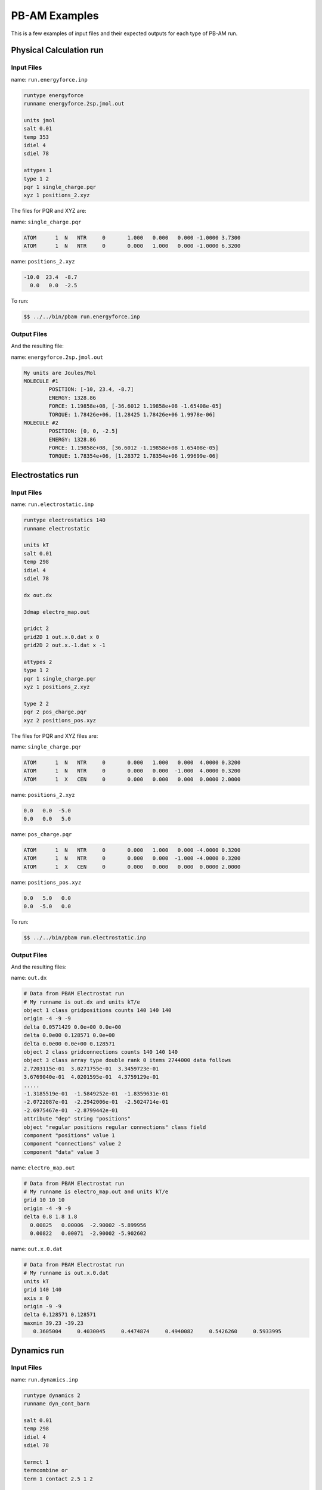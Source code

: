 
PB-AM Examples
==============

This is a few examples of input files
and their expected outputs for each type of PB-AM run.

Physical Calculation run
------------------------


Input Files
^^^^^^^^^^^

name:  ``run.energyforce.inp``

.. code-block:: bash

  runtype energyforce
  runname energyforce.2sp.jmol.out
  
  units jmol
  salt 0.01
  temp 353
  idiel 4 
  sdiel 78
  
  attypes 1
  type 1 2
  pqr 1 single_charge.pqr
  xyz 1 positions_2.xyz

  
The files for PQR and XYZ are:

name:  ``single_charge.pqr`` 

.. code-block:: bash

  ATOM      1  N   NTR     0       1.000   0.000   0.000 -1.0000 3.7300
  ATOM      1  N   NTR     0       0.000   1.000   0.000 -1.0000 6.3200


name:  ``positions_2.xyz`` 

.. code-block:: bash

  -10.0  23.4  -8.7
    0.0   0.0  -2.5


To run:

.. code-block:: bash

  $$ ../../bin/pbam run.energyforce.inp


Output Files
^^^^^^^^^^^^

And the resulting file:

name: ``energyforce.2sp.jmol.out`` 

.. code-block:: bash

  My units are Joules/Mol
  MOLECULE #1
          POSITION: [-10, 23.4, -8.7]
          ENERGY: 1328.86
          FORCE: 1.19858e+08, [-36.6012 1.19858e+08 -1.65408e-05]
          TORQUE: 1.78426e+06, [1.28425 1.78426e+06 1.9978e-06]
  MOLECULE #2
          POSITION: [0, 0, -2.5]
          ENERGY: 1328.86
          FORCE: 1.19858e+08, [36.6012 -1.19858e+08 1.65408e-05]
          TORQUE: 1.78354e+06, [1.28372 1.78354e+06 1.99699e-06]


Electrostatics run
------------------


Input Files
^^^^^^^^^^^

name:  ``run.electrostatic.inp``

.. code-block:: bash

  runtype electrostatics 140
  runname electrostatic
  
  units kT
  salt 0.01
  temp 298
  idiel 4 
  sdiel 78
  
  dx out.dx
  
  3dmap electro_map.out
  
  gridct 2
  grid2D 1 out.x.0.dat x 0
  grid2D 2 out.x.-1.dat x -1
  
  attypes 2
  type 1 2
  pqr 1 single_charge.pqr
  xyz 1 positions_2.xyz
  
  type 2 2
  pqr 2 pos_charge.pqr
  xyz 2 positions_pos.xyz



The files for PQR and XYZ files are:

name:  ``single_charge.pqr``

.. code-block:: bash

  ATOM      1  N   NTR     0       0.000   1.000   0.000  4.0000 0.3200
  ATOM      1  N   NTR     0       0.000   0.000  -1.000  4.0000 0.3200
  ATOM      1  X   CEN     0       0.000   0.000   0.000  0.0000 2.0000




name:  ``positions_2.xyz``

.. code-block:: bash

    0.0   0.0  -5.0
    0.0   0.0   5.0



name:  ``pos_charge.pqr``

.. code-block:: bash

  ATOM      1  N   NTR     0       0.000   1.000   0.000 -4.0000 0.3200
  ATOM      1  N   NTR     0       0.000   0.000  -1.000 -4.0000 0.3200
  ATOM      1  X   CEN     0       0.000   0.000   0.000  0.0000 2.0000




name:  ``positions_pos.xyz``

.. code-block:: bash

    0.0   5.0   0.0
    0.0  -5.0   0.0



To run:

.. code-block:: bash

  $$ ../../bin/pbam run.electrostatic.inp



Output Files
^^^^^^^^^^^^

And the resulting files:

name: ``out.dx``

.. code-block:: bash

  # Data from PBAM Electrostat run
  # My runname is out.dx and units kT/e
  object 1 class gridpositions counts 140 140 140
  origin -4 -9 -9
  delta 0.0571429 0.0e+00 0.0e+00
  delta 0.0e00 0.128571 0.0e+00
  delta 0.0e00 0.0e+00 0.128571
  object 2 class gridconnections counts 140 140 140
  object 3 class array type double rank 0 items 2744000 data follows
  2.7203115e-01  3.0271755e-01  3.3459723e-01  
  3.6769040e-01  4.0201595e-01  4.3759129e-01 
  .....
  -1.3185519e-01  -1.5849252e-01  -1.8359631e-01
  -2.0722087e-01  -2.2942006e-01  -2.5024714e-01
  -2.6975467e-01  -2.8799442e-01
  attribute "dep" string "positions"
  object "regular positions regular connections" class field
  component "positions" value 1
  component "connections" value 2
  component "data" value 3



name: ``electro_map.out``

.. code-block:: bash

  # Data from PBAM Electrostat run
  # My runname is electro_map.out and units kT/e
  grid 10 10 10
  origin -4 -9 -9
  delta 0.8 1.8 1.8
    0.00825   0.00006  -2.90002 -5.899956 
    0.00822   0.00071  -2.90002 -5.902602 



name: ``out.x.0.dat``

.. code-block:: bash

  # Data from PBAM Electrostat run
  # My runname is out.x.0.dat
  units kT
  grid 140 140 
  axis x 0 
  origin -9 -9
  delta 0.128571 0.128571
  maxmin 39.23 -39.23
     0.3605004     0.4030045     0.4474874     0.4940082     0.5426260     0.5933995



Dynamics run
------------


Input Files
^^^^^^^^^^^

name:  ``run.dynamics.inp``

.. code-block:: bash

  runtype dynamics 2
  runname dyn_cont_barn
  
  salt 0.01
  temp 298
  idiel 4 
  sdiel 78
    
  termct 1
  termcombine or
  term 1 contact 2.5 1 2
  
  attypes 2
  type 1 2 move 0.015 0.000045
  pqr 1 1BRS_chainA.pqr
  xyz 1 1 pos_1_1.xyz
  xyz 1 2 pos_1_2.xyz
  
  type 2 2 move 0.015 0.000045
  pqr 2 1BRS_chainD.pqr
  xyz 2 1 pos_2_1.xyz
  xyz 2 2 pos_2_2.xyz



The files for PQR (first 5 lines) and XYZ files for the first trajectories are:

name:  ``1BRS_chainA.pqr``

.. code-block:: bash

  ATOM   1700  N    ALA B   1      20.757 52.394 30.692     0.1414  1.8240
  ATOM   1702  CA   ALA B   1      20.602 52.680 29.268     0.0962  1.9080
  ATOM   1703  C    ALA B   1      19.286 52.138 28.675     0.6163  1.9080
  ATOM   1704  O    ALA B   1      18.578 51.351 29.318    -0.5722  1.6612
  ATOM   1705  CB   ALA B   1      21.739 52.033 28.476    -0.0597  1.9080
  



name:  ``pos_1_1.xyz``

.. code-block:: bash

  61.25 61.25 61.25
  -26.25 61.25 -26.25



name:  ``1BRS_chainD.pqr``

.. code-block:: bash

  ATOM      1  N    LYS D   1      48.330 40.393  9.798     0.0966  1.8240
  ATOM      2  CA   LYS D   1      47.401 39.287  9.370    -0.0015  1.9080
  ATOM      3  C    LYS D   1      47.507 38.911  7.890     0.7214  1.9080
  ATOM      4  O    LYS D   1      47.126 39.582  6.905    -0.6013  1.6612
  ATOM      5  CB   LYS D   1      45.995 39.632  9.817     0.0212  1.9080
  



name:  ``pos_2_1.xyz``

.. code-block:: bash

  -26.25 61.25 61.25
  61.25 -26.25 61.25



To run:

.. code-block:: bash

  $$ ../../bin/pbam run.dynamics.inp


Output Files
^^^^^^^^^^^^

And the resulting files:

name: ``dyn_cont_barn_[traj#].xyz`` VMD readable XYZ file 
that shows the trajectory of molecules in the system. The 
time that is snapshot was printed from is given on the 
same line as the word Atom. The atoms of your input file are 
currently labeled N, and the coarse-grain center is labeled "X" 
in the first column of the XYZ file.

.. code-block:: bash

  3135
  Atoms. Timestep (ps): 0
  N   -7.241   -0.530   18.703
  N   -6.015   -0.503   17.910
  N   -5.784    0.840   17.188
  N   -6.682    1.690   17.128
  N   -6.066   -1.580   16.827
  N   -7.519   -1.481   18.863
  N   -7.084   -0.079   19.584



name: ``dyn_cont_barn_[traj\#].dat`` Statistics from simulation 
printed out at the same time as each XYZ snapshot. The energy 
is not computed and should be ignored.

.. code-block:: bash

  My units are Internal. Time (ps) 500.4
  MOLECULE #1
      POSITION: [0, 0, 0]
      ENERGY: 0
      FORCE: 3.39124e-06, [1.69863e-06 2.07547e-06 6.5356e-07]
      TORQUE: 2.55224e-05, [-2.11728e-05 1.00774e-05 3.08631e-05]
  MOLECULE #2
      POSITION: [87.211, 43.861, 21.691]
      ENERGY: 0
      FORCE: 3.65373e-06, [-1.87502e-06 -2.21744e-06 -7.27314e-07]
      TORQUE: 1.91656e-05, [8.14396e-06 -1.22678e-05 1.56284e-05]



name: ``dyn_nam_barn.stat`` Details about how each simulation has 
terminated and the time at which this occurred.

.. code-block:: bash

  Molecule type 1 has fulfilled condition: r >= 500.00;    at time (ps) 1.32367e+06
  Molecule type 1 has fulfilled condition: r >= 500.00;    at time (ps) 1.15712e+06
  System has fulfilled condition: Type 0 and Type 1 are within  2.50;  at time (ps) 1.90603e+06
  Molecule type 1 has fulfilled condition: r >= 500.00;    at time (ps) 2.18533e+06
  System has fulfilled condition: Type 0 and Type 1 are within  2.50;  at time (ps) 1.59066e+06




